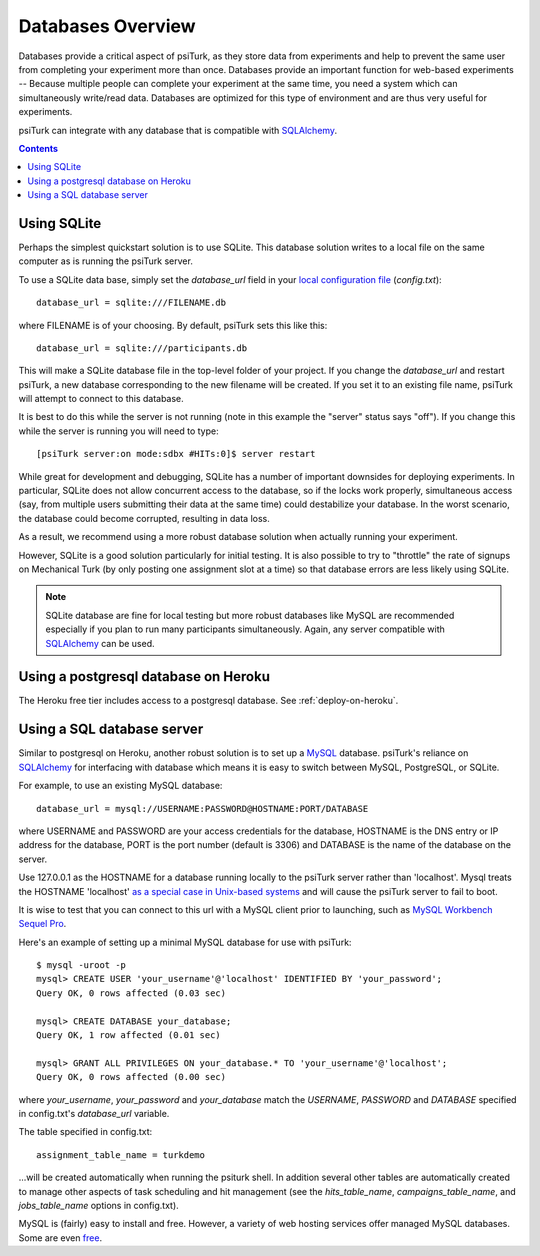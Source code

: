 .. _databases-overview:

==================
Databases Overview
==================

Databases provide a critical aspect of psiTurk, as they store data from
experiments and help to prevent the same user from completing your experiment
more than once. Databases provide an important function for web-based experiments --
Because multiple people can complete your experiment at the same time, you need
a system which can simultaneously write/read data. Databases are optimized for
this type of environment and are thus very useful for experiments.

psiTurk can integrate with any database that is compatible with `SQLAlchemy`_.

.. _SQLAlchemy: https://www.sqlalchemy.org/

.. seealso::

   :ref:`settings-database-url` -- For details on how to configure databases in `config.txt`

.. contents:: Contents
  :local:
  :depth: 1

Using SQLite
~~~~~~~~~~~~

Perhaps the simplest quickstart solution is to use SQLite. This database solution
writes to a local file on the same computer as is running the psiTurk server.

To use a SQLite data base, simply set the `database_url` field in your
`local configuration file <configuration.html#local-configuration-file>`__ (`config.txt`)::

	database_url = sqlite:///FILENAME.db

where FILENAME is of your choosing. By default, psiTurk sets this like this::

	database_url = sqlite:///participants.db

This will make a SQLite database file in the top-level folder of your project.
If you change the `database_url` and restart psiTurk, a new database corresponding
to the new filename will be created. If you set it to an
existing file name, psiTurk will attempt to connect to this database.

It is best to do this while the server is not running (note in this example the "server" status says "off").
If you change this while the server is running you will need to type::

	[psiTurk server:on mode:sdbx #HITs:0]$ server restart

While great for development and debugging, SQLite has a number of important downsides for
deploying experiments. In particular, SQLite does not allow concurrent access to
the database, so if the locks work properly, simultaneous access (say, from
multiple users submitting their data at the same time) could destabilize your
database. In the worst scenario, the database could become corrupted,
resulting in data loss.

As a result, we recommend using a more robust database solution when actually
running your experiment.

However, SQLite is a good solution particularly for initial testing.
It is also possible to try to "throttle" the rate of signups on Mechanical Turk
(by only posting one assignment slot at a time) so that database errors are
less likely using SQLite.

.. note::

	SQLite database are fine for local testing but more robust databases like
	MySQL are recommended especially if you plan to run many participants simultaneously.
	Again, any server compatible with `SQLAlchemy`_ can be used.


Using a postgresql database on Heroku
~~~~~~~~~~~~~~~~~~~~~~~~~~~~~~~~~~~~~

The Heroku free tier includes access to a postgresql database.
See :ref:`deploy-on-heroku`.


Using a SQL database server
~~~~~~~~~~~~~~~~~~~~~~~~~~~

Similar to postgresql on Heroku, another robust solution is to set up a `MySQL <http://www.mysql.com/>`__ database.
psiTurk's reliance on `SQLAlchemy`_ for interfacing
with database which means it is easy to switch between MySQL, PostgreSQL, or SQLite.

For example, to use an existing MySQL database::

	database_url = mysql://USERNAME:PASSWORD@HOSTNAME:PORT/DATABASE

where USERNAME and PASSWORD are your access credentials for the database,
HOSTNAME is the DNS entry or IP address for the database, PORT is the port
number (default is 3306) and DATABASE is the name of the database on the
server.

Use 127.0.0.1 as the HOSTNAME for a database running locally to the psiTurk
server rather than 'localhost'. Mysql treats the HOSTNAME 'localhost' `as a
special case in Unix-based systems
<https://dev.mysql.com/doc/refman/8.0/en/connecting.html>`__
and will cause the psiTurk server to fail to boot.

It is wise to test that you can connect to this url with a MySQL client prior to
launching, such as `MySQL Workbench <https://www.mysql.com/products/workbench/>`__
`Sequel Pro <http://www.sequelpro.com/>`__.

Here's an example of setting up a minimal MySQL database for use with
psiTurk:

::

   $ mysql -uroot -p
   mysql> CREATE USER 'your_username'@'localhost' IDENTIFIED BY 'your_password';
   Query OK, 0 rows affected (0.03 sec)

   mysql> CREATE DATABASE your_database;
   Query OK, 1 row affected (0.01 sec)

   mysql> GRANT ALL PRIVILEGES ON your_database.* TO 'your_username'@'localhost';
   Query OK, 0 rows affected (0.00 sec)

where `your_username`, `your_password` and `your_database` match the `USERNAME`,
`PASSWORD` and `DATABASE` specified in config.txt's `database_url` variable.

The table specified in config.txt::

   assignment_table_name = turkdemo

...will be created automatically when running the psiturk shell.  In addition several
other tables are  automatically created to manage other aspects of task scheduling
and hit management (see the `hits_table_name`, `campaigns_table_name`, and
`jobs_table_name` options in config.txt).


MySQL is (fairly) easy to install and free. However, a variety of web hosting
services offer managed MySQL databases. Some are even
`free <https://www.google.com/search?q=free+mysql+hosting>`__.

